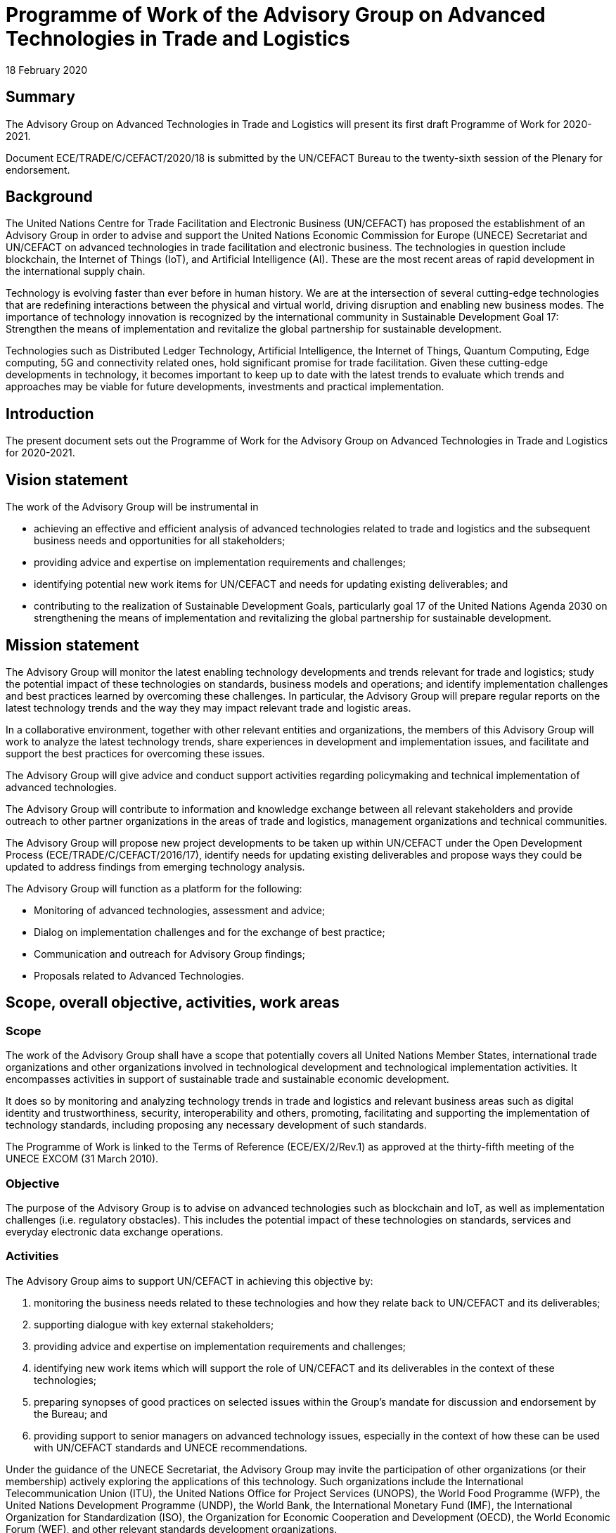 = Programme of Work of the Advisory Group on Advanced Technologies in Trade and Logistics
:doctype: program-of-work
:docnumber: GE.20-02502(E)
:committee: Centre for Trade Facilitation and Electronic Business
:status: published
:copyright-year: 2020
:session: 26
:session-date: Geneva, 4-5 May 2019
:item-number: 8 of the provisional agenda
:agenda-id: ECE/TRADE/C/CEFACT/2020/18
:item-name: Advisory Group on Advanced Technologies in Trade and Logistics
:revdate: 18 February 2020
:language: en
:distribution: General
:mn-document-class: un
:mn-output-extensions: xml,html,doc,rxl
:docfile: ECE_TRADE_C_CEFACT_2020_18E.adoc
:local-cache-only:
:data-uri-image:


[abstract]
== Summary

The Advisory Group on Advanced Technologies in Trade and Logistics will present its first draft Programme of Work for 2020-2021.

Document ECE/TRADE/C/CEFACT/2020/18 is submitted by the UN/CEFACT Bureau to the twenty-sixth session of the Plenary for endorsement.


== Background

The United Nations Centre for Trade Facilitation and Electronic Business (UN/CEFACT) has proposed the establishment of an Advisory Group in order to advise and support the United Nations Economic Commission for Europe (UNECE) Secretariat and UN/CEFACT on advanced technologies in trade facilitation and electronic business. The technologies in question include blockchain, the Internet of Things (IoT), and Artificial Intelligence (AI). These are the most recent areas of rapid development in the international supply chain.

Technology is evolving faster than ever before in human history. We are at the intersection of several cutting-edge technologies that are redefining interactions between the physical and virtual world, driving disruption and enabling new business modes. The importance of technology innovation is recognized by the international community in Sustainable Development Goal 17: Strengthen the means of implementation and revitalize the global partnership for sustainable development.

Technologies such as Distributed Ledger Technology, Artificial Intelligence, the Internet of Things, Quantum Computing, Edge computing, 5G and connectivity related ones, hold significant promise for trade facilitation. Given these cutting-edge developments in technology, it becomes important to keep up to date with the latest trends to evaluate which trends and approaches may be viable for future developments, investments and practical implementation.

== Introduction

The present document sets out the Programme of Work for the Advisory Group on Advanced Technologies in Trade and Logistics for 2020-2021.

== Vision statement

The work of the Advisory Group will be instrumental in

* achieving an effective and efficient analysis of advanced technologies related to trade and logistics and the subsequent business needs and opportunities for all stakeholders;

* providing advice and expertise on implementation requirements and challenges;

* identifying potential new work items for UN/CEFACT and needs for updating existing deliverables; and

* contributing to the realization of Sustainable Development Goals, particularly goal 17 of the United Nations Agenda 2030 on strengthening the means of implementation and revitalizing the global partnership for sustainable development.

== Mission statement

The Advisory Group will monitor the latest enabling technology developments and trends relevant for trade and logistics; study the potential impact of these technologies on standards, business models and operations; and identify implementation challenges and best practices learned by overcoming these challenges. In particular, the Advisory Group will prepare regular reports on the latest technology trends and the way they may impact relevant trade and logistic areas.

In a collaborative environment, together with other relevant entities and organizations, the members of this Advisory Group will work to analyze the latest technology trends, share experiences in development and implementation issues, and facilitate and support the best practices for overcoming these issues.

The Advisory Group will give advice and conduct support activities regarding policymaking and technical implementation of advanced technologies.

The Advisory Group will contribute to information and knowledge exchange between all relevant stakeholders and provide outreach to other partner organizations in the areas of trade and logistics, management organizations and technical communities.

The Advisory Group will propose new project developments to be taken up within UN/CEFACT under the Open Development Process (ECE/TRADE/C/CEFACT/2016/17), identify needs for updating existing deliverables and propose ways they could be updated to address findings from emerging technology analysis.

The Advisory Group will function as a platform for the following:

* Monitoring of advanced technologies, assessment and advice;

* Dialog on implementation challenges and for the exchange of best practice;

* Communication and outreach for Advisory Group findings;

* Proposals related to Advanced Technologies.


== Scope, overall objective, activities, work areas

=== Scope

The work of the Advisory Group shall have a scope that potentially covers all United Nations Member States, international trade organizations and other organizations involved in technological development and technological implementation activities. It encompasses activities in support of sustainable trade and sustainable economic development.

It does so by monitoring and analyzing technology trends in trade and logistics and relevant business areas such as digital identity and trustworthiness, security, interoperability and others, promoting, facilitating and supporting the implementation of technology standards, including proposing any necessary development of such standards.

The Programme of Work is linked to the Terms of Reference (ECE/EX/2/Rev.1) as approved at the thirty-fifth meeting of the UNECE EXCOM (31 March 2010).

=== Objective

The purpose of the Advisory Group is to advise on advanced technologies such as blockchain and IoT, as well as implementation challenges (i.e. regulatory obstacles). This includes the potential impact of these technologies on standards, services and everyday electronic data exchange operations.

=== Activities

The Advisory Group aims to support UN/CEFACT in achieving this objective by:

. monitoring the business needs related to these technologies and how they relate back to UN/CEFACT and its deliverables;

. supporting dialogue with key external stakeholders;

. providing advice and expertise on implementation requirements and challenges;

. identifying new work items which will support the role of UN/CEFACT and its deliverables in the context of these technologies;

. preparing synopses of good practices on selected issues within the Group's mandate for discussion and endorsement by the Bureau; and

. providing support to senior managers on advanced technology issues, especially in the context of how these can be used with UN/CEFACT standards and UNECE recommendations.

Under the guidance of the UNECE Secretariat, the Advisory Group may invite the participation of other organizations (or their membership) actively exploring the applications of this technology. Such organizations include the International Telecommunication Union (ITU), the United Nations Office for Project Services (UNOPS), the World Food Programme (WFP), the United Nations Development Programme (UNDP), the World Bank, the International Monetary Fund (IMF), the International Organization for Standardization (ISO), the Organization for Economic Cooperation and Development (OECD), the World Economic Forum (WEF), and other relevant standards development organizations.

=== Work areas

The Programme of work is structured around the following work areas (WA):

* WA1: Technical monitoring, assessment and advice.

* WA2: Implementation challenges and good practices.

* WA3: Support strategic dialogue with key external stakeholders.

* WA4: Proposals for new development.

==== WA1: Technical monitoring, assessment and advice

This Work Area involves monitoring and analyzing current and emerging technologies used in the trade and logistics areas. This Work Area encompasses active engagement with technology leaders, developers and early adopters on a global scale by contributing to events on technology developments related to trade and by contacting authorities, standardization organizations and academia.

==== WA2: Implementation challenges and good practices

The Work Area on implementation challenges and advice facilitates and supports the implementation of relevant advanced technologies on business, interoperability, legal and technical levels. The Advisory Group shall contribute by identifying and advising on business, legal and technical implementation issues related to technology and sharing best practices with a specific focus on support for decision-making.

==== WA3: Support strategic dialogue with key external stakeholders

Activities of this Work Area are as follows:

* Creating the content for UNECE website of the Advisory Group (maintenance, content and design, including possible use of social media and videos)

* Contributing to relevant events within the United Nations and in other organizations to disseminate the work of UN/CEFACT and the Advisory Group (in line with the internal UN/CEFACT Representation Guidelines)

* Reaching out to trade and logistics management organizations and technical communities to exploit the benefits sharing knowledge and expertise through partnerships and to minimize the chance of working separately on the same issues

* Capacity building in the use of advanced technologies in Trade and Logistics

==== WA4: Proposals for new development

The Advisory Group shall identify areas where new standards or guidance material are necessary and propose such work items to be launched within UN/CEFACT under the Open Development Process (ECE/TRADE/C/CEFACT/2016/17) procedure for project development.

== Governance

Participation in the Advisory Group will be on a self-funded, voluntary basis. All members of the Advisory Group must register as experts of UN/CEFACT in accordance with relevant procedures. All contributions to the work of the Advisory Group are in the context of the UN/CEFACT Intellectual Property Rights Policy (ECE/TRADE/C/CEFACT/2010/20/Rev.2), the Code of Conduct (ECE/TRADE/C/CEFACT/2010/18/Rev.1) and the overarching UN/CEFACT Mandate and Terms of Reference (ECE/TRADE/C/CEFACT/2017/15).

The Advisory Group appoints its Chair and Vice-Chair(s) for a mandate of two years, in accordance with the Guidelines for the establishment and functioning of Teams of Specialists (UNECE ECE/EX/2/Rev.1).

The Advisory Group will plan at least one face-to-face meeting per year and virtual meetings as necessary.

It is the responsibility of the Chair that the objectives of the Group are met, and all relevant procedures properly applied including this Programme of Work.

The UNECE Secretariat provides necessary support to the Advisory Group within available resources.

== Reporting

The Advisory Group will report to the UN/CEFACT Plenary annually and will keep the UN/CEFACT Plenary Bureau informed of its activities.

